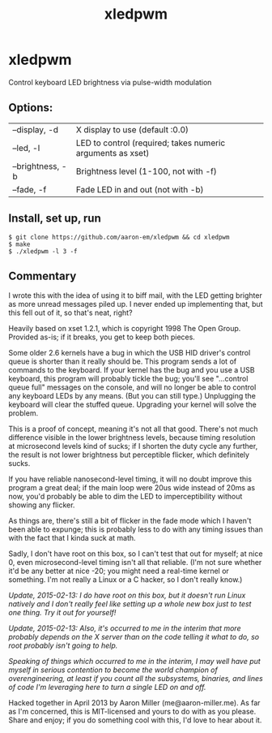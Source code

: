#+TITLE: xledpwm

* xledpwm
Control keyboard LED brightness via pulse-width modulation
 
** Options:
| --display, -d    | X display to use (default :0.0)                            |
| --led, -l        | LED to control (required; takes numeric arguments as xset) |
| --brightness, -b | Brightness level (1-100, not with -f)                      |
| --fade, -f       | Fade LED in and out (not with -b)                          |

** Install, set up, run

: $ git clone https://github.com/aaron-em/xledpwm && cd xledpwm
: $ make
: $ ./xledpwm -l 3 -f
 
** Commentary

I wrote this with the idea of using it to biff mail, with the LED getting brighter as more unread messages piled up. I never ended up implementing that, but this fell out of it, so that's neat, right?

Heavily based on xset 1.2.1, which is copyright 1998 The Open Group.  Provided as-is; if it breaks, you get to keep both pieces.

Some older 2.6 kernels have a bug in which the USB HID driver's control queue is shorter than it really should be.  This program sends a lot of commands to the keyboard.  If your kernel has the bug and you use a USB keyboard, this program will probably tickle the bug; you'll see "...control queue full" messages on the console, and will no longer be able to control any keyboard LEDs by any means. (But you can still type.)  Unplugging the keyboard will clear the stuffed queue. Upgrading your kernel will solve the problem.

This is a proof of concept, meaning it's not all that good. There's not much difference visible in the lower brightness levels, because timing resolution at microsecond levels kind of sucks; if I shorten the duty cycle any further, the result is not lower brightness but perceptible flicker, which definitely sucks.

If you have reliable nanosecond-level timing, it will no doubt improve this program a great deal; if the main loop were 20us wide instead of 20ms as now, you'd probably be able to dim the LED to imperceptibility without showing any flicker.

As things are, there's still a bit of flicker in the fade mode which I haven't been able to expunge; this is probably less to do with any timing issues than with the fact that I kinda suck at math.

Sadly, I don't have root on this box, so I can't test that out for myself; at nice 0, even microsecond-level timing isn't all that reliable. (I'm not sure whether it'd be any better at nice -20; you might need a real-time kernel or something. I'm not really a Linux or a C hacker, so I don't really know.)

/Update, 2015-02-13: I do have root on this box, but it doesn't run Linux natively and I don't really feel like setting up a whole new box just to test one thing. Try it out for yourself!/

/Update, 2015-02-13: Also, it's occurred to me in the interim that more probably depends on the X server than on the code telling it what to do, so root probably isn't going to help./

/Speaking of things which occurred to me in the interim, I may well have put myself in serious contention to become the world champion of overengineering, at least if you count all the subsystems, binaries, and lines of code I'm leveraging here to turn a single LED on and off./

Hacked together in April 2013 by Aaron Miller (me@aaron-miller.me). As far as I'm concerned, this is MIT-licensed and yours to do with as you please. Share and enjoy; if you do something cool with this, I'd love to hear about it.
